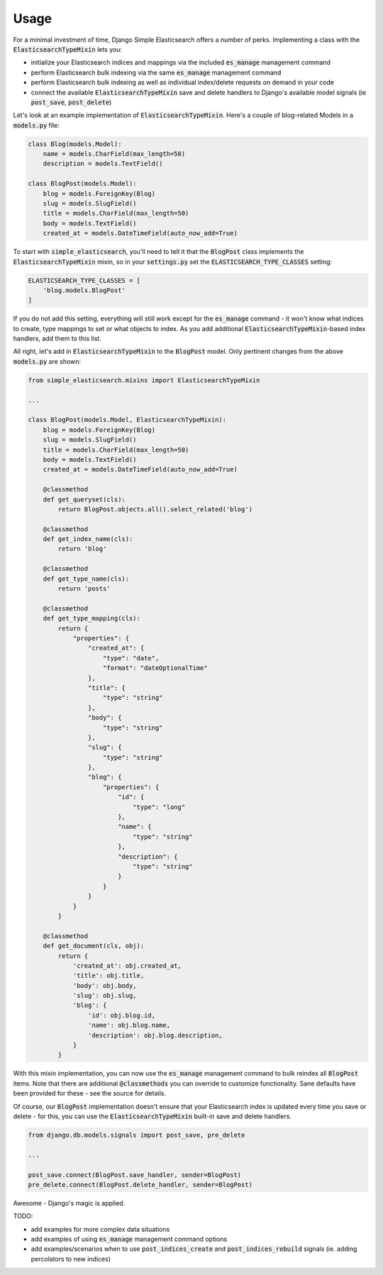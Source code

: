 Usage
=====

For a minimal investment of time, Django Simple Elasticsearch offers a number of perks. Implementing a class
with the :code:`ElasticsearchTypeMixin` lets you:

* initialize your Elasticsearch indices and mappings via the included :code:`es_manage` management command
* perform Elasticsearch bulk indexing via the same :code:`es_manage` management command
* perform Elasticsearch bulk indexing as well as individual index/delete requests on demand in your code
* connect the available :code:`ElasticsearchTypeMixin` save and delete handlers to Django's available
  model signals (ie :code:`post_save`, :code:`post_delete`)

Let's look at an example implementation of :code:`ElasticsearchTypeMixin`. Here's a couple of blog-related Models
in a :code:`models.py` file:

.. code-block:: python

    class Blog(models.Model):
        name = models.CharField(max_length=50)
        description = models.TextField()

    class BlogPost(models.Model):
        blog = models.ForeignKey(Blog)
        slug = models.SlugField()
        title = models.CharField(max_length=50)
        body = models.TextField()
        created_at = models.DateTimeField(auto_now_add=True)

To start with :code:`simple_elasticsearch`, you'll need to tell it that the :code:`BlogPost` class implements the
:code:`ElasticsearchTypeMixin` mixin, so in your :code:`settings.py` set the :code:`ELASTICSEARCH_TYPE_CLASSES` setting:

.. code-block:: python

    ELASTICSEARCH_TYPE_CLASSES = [
        'blog.models.BlogPost'
    ]

If you do not add this setting, everything will still work except for the :code:`es_manage` command - it won't know
what indices to create, type mappings to set or what objects to index. As you add additional
:code:`ElasticsearchTypeMixin`-based index handlers, add them to this list.

All right, let's add in :code:`ElasticsearchTypeMixin` to the :code:`BlogPost` model. Only pertinent changes from the
above :code:`models.py` are shown:

.. code-block:: python

    from simple_elasticsearch.mixins import ElasticsearchTypeMixin

    ...

    class BlogPost(models.Model, ElasticsearchTypeMixin):
        blog = models.ForeignKey(Blog)
        slug = models.SlugField()
        title = models.CharField(max_length=50)
        body = models.TextField()
        created_at = models.DateTimeField(auto_now_add=True)

        @classmethod
        def get_queryset(cls):
            return BlogPost.objects.all().select_related('blog')

        @classmethod
        def get_index_name(cls):
            return 'blog'

        @classmethod
        def get_type_name(cls):
            return 'posts'

        @classmethod
        def get_type_mapping(cls):
            return {
                "properties": {
                    "created_at": {
                        "type": "date",
                        "format": "dateOptionalTime"
                    },
                    "title": {
                        "type": "string"
                    },
                    "body": {
                        "type": "string"
                    },
                    "slug": {
                        "type": "string"
                    },
                    "blog": {
                        "properties": {
                            "id": {
                                "type": "long"
                            },
                            "name": {
                                "type": "string"
                            },
                            "description": {
                                "type": "string"
                            }
                        }
                    }
                }
            }

        @classmethod
        def get_document(cls, obj):
            return {
                'created_at': obj.created_at,
                'title': obj.title,
                'body': obj.body,
                'slug': obj.slug,
                'blog': {
                    'id': obj.blog.id,
                    'name': obj.blog.name,
                    'description': obj.blog.description,
                }
            }

With this mixin implementation, you can now use the :code:`es_manage` management command to bulk reindex all :code:`BlogPost`
items. Note that there are additional :code:`@classmethods` you can override to customize functionality. Sane defaults
have been provided for these - see the source for details.

Of course, our :code:`BlogPost` implementation doesn't ensure that your Elasticsearch index is updated every time you
save or delete - for this, you can use the :code:`ElasticsearchTypeMixin` built-in save and delete handlers.

.. code-block:: python

    from django.db.models.signals import post_save, pre_delete

    ...

    post_save.connect(BlogPost.save_handler, sender=BlogPost)
    pre_delete.connect(BlogPost.delete_handler, sender=BlogPost)

Awesome - Django's magic is applied.

TODO:

* add examples for more complex data situations
* add examples of using :code:`es_manage` management command options
* add examples/scenarios when to use :code:`post_indices_create` and :code:`post_indices_rebuild` signals (ie. adding percolators to new indices)
